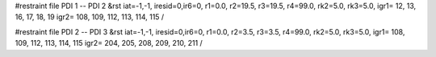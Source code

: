 #restraint file PDI 1 -- PDI 2
&rst iat=-1,-1,
iresid=0,ir6=0,
r1=0.0, r2=19.5, r3=19.5, r4=99.0, rk2=5.0, rk3=5.0,
igr1=  12, 13, 16, 17, 18, 19
igr2=  108, 109, 112, 113, 114, 115
/


#restraint file PDI 2 -- PDI 3
&rst iat=-1,-1,
iresid=0,ir6=0,
r1=0.0, r2=3.5, r3=3.5, r4=99.0, rk2=5.0, rk3=5.0,
igr1=  108, 109, 112, 113, 114, 115
igr2=  204, 205, 208, 209, 210, 211
/


